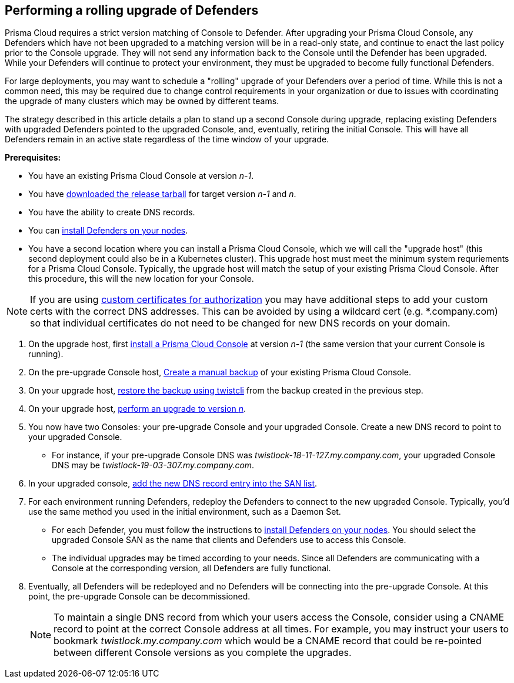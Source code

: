 :topic_type: task
// Not included in the book as of Nov 9,2021
[.task]
== Performing a rolling upgrade of Defenders

Prisma Cloud requires a strict version matching of Console to Defender. After upgrading your Prisma Cloud Console, any Defenders which have not been upgraded to a matching version will be in a read-only state, and continue to enact the last policy prior to the Console upgrade. They will not send any information back to the Console until the Defender has been upgraded. While your Defenders will continue to protect your environment, they must be upgraded to become fully functional Defenders.

For large deployments, you may want to schedule a "rolling" upgrade of your Defenders over a period of time. While this is not a common need, this may be required due to change control requirements in your organization or due to issues with coordinating the upgrade of many clusters which may be owned by different teams.

The strategy described in this article details a plan to stand up a second Console during upgrade, replacing existing Defenders with upgraded Defenders pointed to the upgraded Console, and, eventually, retiring the initial Console. This will have all Defenders remain in an active state regardless of the time window of your upgrade.

*Prerequisites:*

* You have an existing Prisma Cloud Console at version _n-1_.
* You have xref:../welcome/releases.adoc[downloaded the release tarball] for target version _n-1_ and _n_.
* You have the ability to create DNS records.
* You can xref:../install/defender_types.adoc[install Defenders on your nodes].
* You have a second location where you can install a Prisma Cloud Console, which we will call the "upgrade host" (this second deployment could also be in a Kubernetes cluster). This upgrade host must meet the minimum system requriements for a Prisma Cloud Console. Typically, the upgrade host will match the setup of your existing Prisma Cloud Console. After this procedure, this will the new location for your Console.

NOTE: If you are using xref:../authentication/use_custom_certs_for_auth.adoc[custom certificates for authorization] you may have additional steps to add your custom certs with the correct DNS addresses. This can be avoided by using a wildcard cert (e.g. *.company.com) so that individual certificates do not need to be changed for new DNS records on your domain.

[.procedure]
. On the upgrade host, first xref:../install/getting_started.adoc[install a Prisma Cloud Console] at version _n-1_ (the same version that your current Console is running). 

. On the pre-upgrade Console host, xref:../configure/disaster_recovery.adoc[Create a manual backup] of your existing Prisma Cloud Console. 

. On your upgrade host, xref:../configure/disaster_recovery.adoc[restore the backup using twistcli] from the backup created in the previous step.

. On your upgrade host, xref:../upgrade/upgrade.adoc[perform an upgrade to version _n_].

. You now have two Consoles: your pre-upgrade Console and your upgraded Console. Create a new DNS record to point to your upgraded Console. 

* For instance, if your pre-upgrade Console DNS was _twistlock-18-11-127.my.company.com_, your upgraded Console DNS may be _twistlock-19-03-307.my.company.com_.

. In your upgraded console, xref:../configure/subject_alternative_names.adoc[add the new DNS record entry into the SAN list].

. For each environment running Defenders, redeploy the Defenders to connect to the new upgraded Console.  Typically, you'd use the same method you used in the initial environment, such as a Daemon Set.

* For each Defender, you must follow the instructions to xref:../install/defender_types.adoc[install Defenders on your nodes].
You should select the upgraded Console SAN as the name that clients and Defenders use to access this Console.

* The individual upgrades may be timed according to your needs. Since all Defenders are communicating with a Console at the corresponding version, all Defenders are fully functional. 

. Eventually, all Defenders will be redeployed and no Defenders will be connecting into the pre-upgrade Console. At this point, the pre-upgrade Console can be decommissioned.
+
NOTE: To maintain a single DNS record from which your users access the Console, consider using a CNAME record to point at the correct Console address at all times.  For example, you may instruct your users to bookmark _twistlock.my.company.com_ which would be a CNAME record that could be re-pointed between different Console versions as you complete the upgrades.
